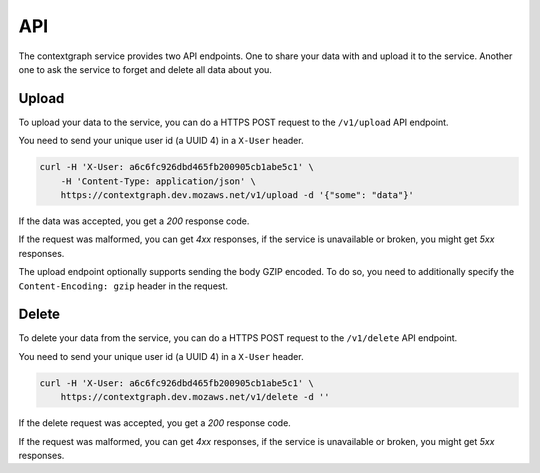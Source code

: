 ===
API
===

The contextgraph service provides two API endpoints. One to share your
data with and upload it to the service. Another one to ask the service
to forget and delete all data about you.


Upload
======

To upload your data to the service, you can do a HTTPS POST request to
the ``/v1/upload`` API endpoint.

You need to send your unique user id (a UUID 4) in a ``X-User`` header.

.. code-block:: bash

    curl -H 'X-User: a6c6fc926dbd465fb200905cb1abe5c1' \
        -H 'Content-Type: application/json' \
        https://contextgraph.dev.mozaws.net/v1/upload -d '{"some": "data"}'

If the data was accepted, you get a `200` response code.

If the request was malformed, you can get `4xx` responses, if the
service is unavailable or broken, you might get `5xx` responses.

The upload endpoint optionally supports sending the body GZIP encoded.
To do so, you need to additionally specify the ``Content-Encoding: gzip``
header in the request.


Delete
======

To delete your data from the service, you can do a HTTPS POST request to
the ``/v1/delete`` API endpoint.

You need to send your unique user id (a UUID 4) in a ``X-User`` header.

.. code-block:: bash

    curl -H 'X-User: a6c6fc926dbd465fb200905cb1abe5c1' \
        https://contextgraph.dev.mozaws.net/v1/delete -d ''

If the delete request was accepted, you get a `200` response code.

If the request was malformed, you can get `4xx` responses, if the
service is unavailable or broken, you might get `5xx` responses.
